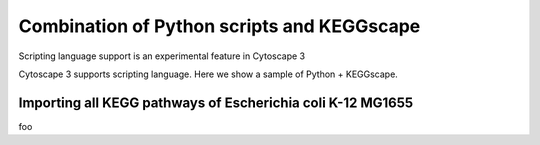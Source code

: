 =============================================
 Combination of Python scripts and KEGGscape
=============================================

Scripting language support is an experimental feature in Cytoscape 3

Cytoscape 3 supports scripting language.
Here we show a sample of Python + KEGGscape.

Importing all KEGG pathways of Escherichia coli K-12 MG1655
===========================================================

foo
